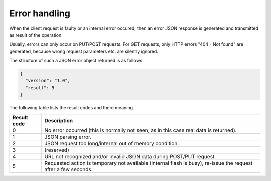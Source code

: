 Error handling
==============

When the client request is faulty or an internal error occured, then an error
JSON response is generated and transmitted as result of the operation.

Usually, errors can only occur on PUT/POST requests. For GET requests, only
HTTP errors "404 - Not found" are generated, because wrong request parameters
etc. are silently ignored.

The structure of such a JSON error object returned is as follows:

.. code-block:: json

  {
    "version": "1.0",
    "result": 5
  }

The following table lists the result codes and there meaning.

+-------------+-----------------------------------------------------------------------+
| Result code | Description                                                           |
+=============+=======================================================================+
| 0           | No error occurred (this is normally not seen, as in this case         |
|             | real data is returned).                                               |
+-------------+-----------------------------------------------------------------------+
| 1           | JSON parsing error.                                                   |
+-------------+-----------------------------------------------------------------------+
| 2           | JSON request too long/internal out of memory condition.               |
+-------------+-----------------------------------------------------------------------+
| 3           | (reserved)                                                            |
+-------------+-----------------------------------------------------------------------+
| 4           | URL not recognized and/or invalid JSON data during POST/PUT request.  |
+-------------+-----------------------------------------------------------------------+
| 5           | Requested action is temporary not available (internal flash is busy), |
|             | re-issue the request after a few seconds.                             |
+-------------+-----------------------------------------------------------------------+
